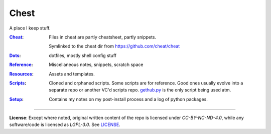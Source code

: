 Chest
=====
A place I keep stuff.

:Cheat_:
    Files in cheat are partly cheatsheet, partly snippets.

    Symlinked to the cheat dir from https://github.com/cheat/cheat

:Dots_:
    dotfiles, mostly shell config stuff

:Reference_:
    Miscellaneous notes, snippets, scratch space

:Resources_:
    Assets and templates.

:Scripts_:
    Cloned and orphaned scripts. Some scripts are for reference. Good ones usually evolve into a separate repo or another VC'd scripts repo. `gethub.py <Scripts/gethub.py>`_ is the only script being used atm.

:Setup_:
    Contains my notes on my post-install process and a log of python packages.

----

**License**:
Except where noted, original written content of the repo is licensed under `CC-BY-NC-ND-4.0`, while any software/code is licensed as `LGPL-3.0`. See LICENSE_.

.. Substitutions:


.. PROJECT FILES:


.. LOCAL FILES:
.. _LICENSE: LICENSE
.. _Cheat: Cheat
.. _Dots: Dots
.. _Reference: Reference
.. _Resources: Resources
.. _Scripts: Scripts
.. _Setup: Setup

.. EXTERNAL:
    this is example
.. _pyenv: https://github.com/pyenv/pyenv
.. |pyenv| replace:: pyenv
